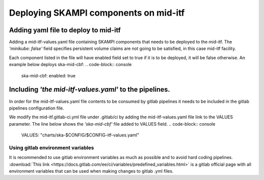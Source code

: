 .. _remote_host:

Deploying SKAMPI components on mid-itf
**************************************

Adding yaml file to deploy to mid-itf
=====================================

Adding a mid-itf-values.yaml file containing SKAMPI components that needs to be deployed
to the mid-itf. The `'minikube: false'` field specifies persistent volume claims are not going to be satisfied, in this case mid-itf facility.

Each component listed in the file will have enabled field set to true if it is to be deployed, 
it will be false otherwise. An example below deploys ska-mid-cbf:
.. code-block:: console
    ska-mid-cbf:
    enabled: true

Including `'the mid-itf-values.yaml'` to the pipelines.
=======================================================

In order for the mid-itf-values.yaml file contents to be consumed by gitlab pipelines it needs to be
included in the gitlab pipelines configuration file.

We modify the mid-itf.gitlab-ci.yml file under .gitlab/ci by adding the mid-itf-values.yaml file link
to the VALUES parameter. The line below shows the `'ska-mid-cbf'` file added to VALUES field.
.. code-block:: console
    VALUES: "charts/ska-$CONFIG/$CONFIG-itf-values.yaml"


Using gitlab environment variables
---------------------------------

It is recommended to use gitlab environment variables as much as possible and to avoid hard coding pipelines.
:download:`This link <https://docs.gitlab.com/ee/ci/variables/predefined_variables.html>` is a gitlab official
page with all environment variables that can be used when making changes to gitlab .yml files.